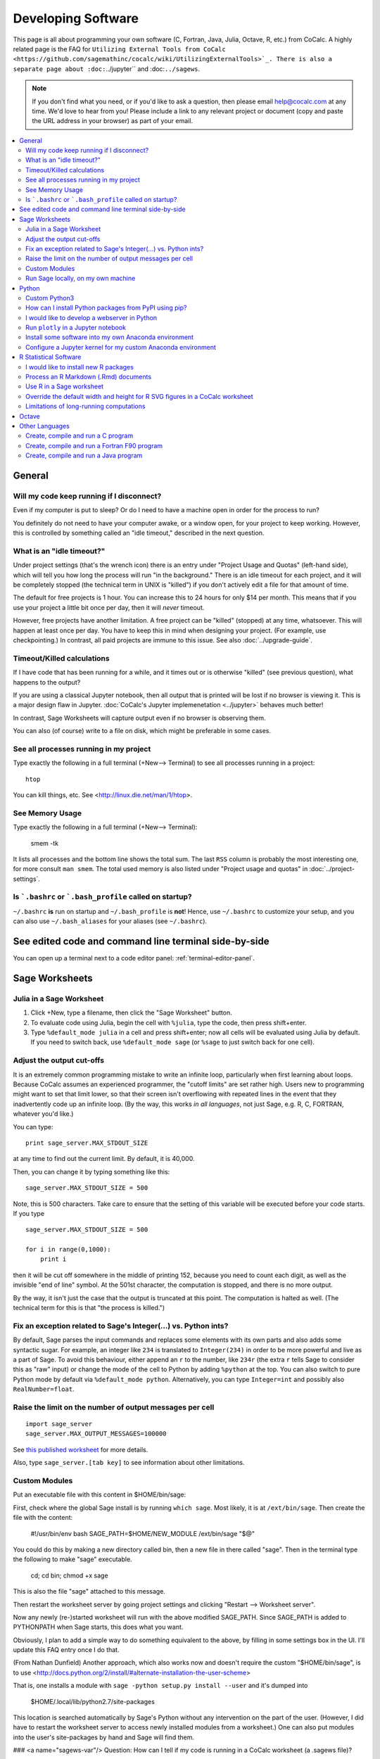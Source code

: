 .. index:: Programming
.. index:: Software Development

======================================
Developing Software
======================================

This page is all about programming your own software (C, Fortran, Java, Julia, Octave, R, etc.) from CoCalc.
A highly related page is the FAQ for ``Utilizing External Tools from CoCalc <https://github.com/sagemathinc/cocalc/wiki/UtilizingExternalTools>`_.
There is also a separate page about :doc:``../jupyter`` and :doc:``../sagews``.

.. note::

    If you don't find what you need, or if you'd like to ask a question, then please email `help@cocalc.com <mailto:help@cocalc.com>`_ at any time. We'd love to hear from you! Please include a link to any relevant project or document (copy and paste the URL address in your browser) as part of your email.

.. contents::
   :local:
   :depth: 2

General
===============================================================


Will my code keep running if I disconnect?
-------------------------------------------------

Even if my computer is put to sleep? Or do I need to have a machine open in order for the  process to run?

You definitely do not need to have your computer awake, or a window open, for your project to keep working. However, this is controlled by something called an "idle timeout," described in the next question.


.. index:: Idle Timeout
.. _idle-timeout:

What is an "idle timeout?"
-------------------------------

Under project settings (that's the wrench icon) there is an entry under "Project Usage and
Quotas" (left-hand side), which
will tell you how long the process will run "in the background." There is an idle timeout
for each project, and it will be completely stopped (the technical term in UNIX is
"killed") if you don't actively edit a file for that amount of time.

The default for free projects is 1 hour. You can increase this to 24 hours for only
$14 per month. This means that if you use your project a little bit once per day, then it
will *never* timeout.

However, free projects have another limitation. A free project can be "killed" (stopped)
at any time, whatsoever. This will happen at least once per day. You have to keep this
in mind when designing your project. (For example, use checkpointing.) In contrast, all
paid projects are immune to this issue. See also :doc:`../upgrade-guide`.


Timeout/Killed calculations
---------------------------------

If I have code that has been running for a  while, and it times out or is otherwise "killed" (see previous question), what happens to the output?

If you are using a classical Jupyter notebook, then all output that is printed will be lost if no
browser is viewing it. This is a major design flaw in Jupyter. :doc:`CoCalc's Jupyter implemenetation <../jupyter>` behaves much better!

In contrast, Sage Worksheets will capture output even if no browser is observing them.

You can also (of course) write to a file on disk, which might be preferable in some cases.

See all processes running in my project
-------------------------------------------

Type exactly the following in a full terminal (+New--> Terminal) to see all processes running in a project::

    htop

You can kill things, etc.  See <http://linux.die.net/man/1/htop>.

See Memory Usage
----------------------

Type exactly the following in a full terminal (+New--> Terminal):

    smem -tk

It lists all processes and the bottom line shows the total sum.
The last ``RSS`` column is probably the most interesting one, for more consult ``man smem``.   The total used memory is also listed under "Project usage and quotas" in :doc:`../project-settings`.



Is ```.bashrc`` or ```.bash_profile`` called on startup?
-------------------------------------------------------------

``~/.bashrc`` **is** run on startup and ``~/.bash_profile`` is **not**!
Hence, use ``~/.bashrc`` to customize your setup,
and you can also use ``~/.bash_aliases`` for your aliases (see ``~/.bashrc``).




See edited code and command line terminal side-by-side
==========================================================

You can open up a terminal next to a code editor panel: :ref:`terminal-editor-panel`.

Sage Worksheets
=====================

Julia in a Sage Worksheet
-----------------------------------


1. Click +New, type a filename, then click the "Sage Worksheet" button.

2. To evaluate code using Julia, begin the cell with ``%julia``, type the code, then press shift+enter.

3. Type ``%default_mode julia`` in a cell and press shift+enter; now all cells will be evaluated using Julia by default.  If you need to switch back, use ``%default_mode sage`` (or ``%sage`` to just switch back for one cell).

Adjust the output cut-offs
---------------------------------------

It is an extremely common programming mistake to write an infinite loop, particularly when first learning about loops. Because CoCalc assumes an experienced programmer, the "cutoff limits" are set rather high. Users new to programming might want to set that limit lower, so that their screen isn't overflowing with repeated lines in the event that they inadvertently code up an infinite loop. (By the way, this works *in all languages*, not just Sage, e.g. R, C, FORTRAN, whatever you'd like.)

You can type::

    print sage_server.MAX_STDOUT_SIZE

at any time to find out the current limit. By default, it is 40,000.

Then, you can change it by typing something like this::

    sage_server.MAX_STDOUT_SIZE = 500

Note, this is 500 characters. Take care to ensure that the setting of this variable will be executed before your code starts. If you type

::

    sage_server.MAX_STDOUT_SIZE = 500

    for i in range(0,1000):
        print i

then it will be cut off somewhere in the middle of printing 152, because you need to count each digit, as well as the invisible "end of line" symbol. At the 501st character, the computation is stopped, and there is no more output.

By the way, it isn't just the case that the output is truncated at this point. The computation is halted as well. (The technical term for this is that "the process is killed.")


Fix an exception related to Sage's Integer(...) vs. Python ints?
---------------------------------------------------------------------

By default, Sage parses the input commands and replaces some elements with its own parts and also adds some syntactic sugar. For example, an integer like ``234`` is translated to ``Integer(234)`` in order to be more powerful and live as a part of Sage. To avoid this behaviour, either append an ``r`` to the number, like ``234r`` (the extra ``r`` tells Sage to consider this as "raw" input) or change the mode of the cell to Python by adding ``%python`` at the top. You can also switch to pure Python mode by default via ``%default_mode python``.   Alternatively, you can type ``Integer=int`` and possibly also ``RealNumber=float``.


Raise the limit on the number of output messages per cell
-------------------------------------------------------------

::

    import sage_server
    sage_server.MAX_OUTPUT_MESSAGES=100000

See `this published worksheet <https://cocalc.com/share/4a5f0542-5873-4eed-a85c-a18c706e8bcd/support/2014-11-01-155354-too-many-messages.sagews?viewer=share>`_ for more details.

Also, type ``sage_server.[tab key]`` to see information about other limitations.



Custom Modules
-------------------

Put an executable file with this content in $HOME/bin/sage:

First, check where the global Sage install is by running ``which sage``. Most likely, it is at ``/ext/bin/sage``. Then create the file with the content:

    #!/usr/bin/env bash
    SAGE_PATH=$HOME/NEW_MODULE /ext/bin/sage "$@"

You could do this by making a new directory called bin, then a new
file in there called "sage".  Then in the terminal type the following
to make "sage" executable.

      cd; cd bin; chmod +x sage

This is also the file "sage" attached to this message.

Then restart the worksheet server by going project settings and
clicking "Restart --> Worksheet server".

Now any newly (re-)started worksheet will run with the above modified
SAGE_PATH.  Since SAGE_PATH is added to PYTHONPATH when Sage starts,
this does what you want.

Obviously, I plan to add a simple way to do something equivalent to the above, by filling in some settings box in the UI.  I'll update this FAQ entry once I do that.

(From Nathan Dunfield) Another approach, which also works now and doesn't require the custom "$HOME/bin/sage", is to use <http://docs.python.org/2/install/#alternate-installation-the-user-scheme>

That is, one installs a module with ``sage -python setup.py install --user`` and it's dumped into

    $HOME/.local/lib/python2.7/site-packages

This location is searched automatically by Sage's Python without any intervention on the part of the user.  (However, I did have to restart the worksheet server to access newly installed modules from a worksheet.)  One can also put modules into the user's site-packages by hand and Sage will find them.



### <a name="sagews-var"/> Question: How can I tell if my code is running in a CoCalc worksheet (a .sagews file)?

If your code is running in a CoCalc worksheet, then the global variable ``__SAGEWS__`` will be defined.

### <a name="sagews-functions"/> Question: How do I access functionality specific to CoCalc worksheets (.sagews files)?

Type ``salvus.[tab key]``.

Run Sage locally, on my own machine
--------------------------------------

There is a lovely tutorial on the web to help you do exactly that:

`Sage Installation Guide <https://doc.sagemath.org/html/en/installation/index.html>`_

### <a name="own-sage-binary"/> Question: I want to use my own custom built Sage binaries on CoCalc

See the instructions, immediately below, on using a custom built-from-scratch copy of Sage. Just substitute your own .tar.gz file for the official build of Sage.

### <a name="own-sage"/> Question: I want to use my own custom built-from-source copy of Sage (**Warning:** this takes *hours*.)

Open a terminal.  Grab the source tarball (requires network access).  You can browse <http://sage.math.washington.edu/home/release/> to find recent releases and testing versions.

To build, do the following in your terminal (no need to worry about screen or tmux, of course, since sessions are persistent even if your browser leaves), and check back in a **few hours**::

    tar xvf sage-6.10.tar.gz && cd sage-6.10 && make

**WARNING:** Building can easily take more than 2 hours. By default CoCalc projects have an idle timeout that is smaller. (see :ref:`idle-timeout`) If you aren't editing files in the project, your build will get killed part of the way through.   If you're doing legit Sage development, email THE LINK TO YOUR PROJECT to help@sagemath.com and we will increase the idle timeout, disk space, RAM, etc, so you can contribute to Sage.

After doing that, do something like this in the terminal::

    cd; mkdir -p bin; cd bin; ln -s ~/sage-6.10/sage .

Then restart your worksheet server (in project settings).  Then for that project, you'll have your own 100% customizable copy of Sage; and moreover, when the system-wide Sage is upgraded, your project isn't impacted at all -- that sort of stability is a major win for some people.   This also uses little extra disk space in backups/snapshots, because of de-duplication.   You can of course also install any custom packages you want into this copy of Sage.   You can also help improve Sage: <http://www.sagemath.org/doc/developer/>

If you want to do Sage development see http://mathandhats.blogspot.com/2014/06/how-to-develop-for-sage-using-sage-math.html.

**Important:** Whenever you change Python code installed in that copy of Sage, you may have to restart the worksheet server and any running worksheets.  This is inconvenient, but is necessary because the worksheet server starts one copy of Sage, then *forks* off additional copies each time you open a new worksheet, which greatly reduces the time from when you open a worksheet until it actually starts computing things.

**Also Important:** If your copy of Sage is messed up in some way, then the worksheet server *can't* start, hence worksheets won't open.  To debug this, open a terminal and do this::

    ~$ cd .smc
    ~/.smc$ sage sage_server.py
    you should see an error here, e.g.,

and fix whatever error you see.  Also look at log files in ``~/.smc/sage_server/``




Python
==========

Custom Python3
-----------------

With full network access enabled, you can download and compile Python 3 this way.
Last line sets a symlink to make it your default!

::

    apt-get source python3.4-dev
    cd python3.4-3.4.0/
    ./configure --prefix=$HOME
    make
    make install
    cd ..
    pip3 install numpy
    pip3 install scipy
    pip3 install matplotlib
    pip3 install ipython
    pip3 install pyzmq
    pip3 install jinja2
    pip3 install tornado
    ln -s ~/bin/python3 ~/bin/python

How can I install Python packages from PyPI using pip?
----------------------------------------------------------

WARNING: Due to people launching attacks from CoCalc, access to the internet from within a free project is disabled and hence using ``pip install --user`` will not work. A small :doc:`subscription <../upgrade-guide>` enables internet access for your project.

First, you need to know if it is Python 2 or 3. Let's suppose the package is called ``ggplot``.  Create a new terminal in a project (+New-->Terminal) and type

    pip2 install --user ggplot

or for Python 3

    pip3 install --user ...

Now ggplot should be available in your project's worksheets. In case you run a CoCalc worksheet, you need to restart the worksheet server (in the project's settings) and then the worksheet itself via the "restart" button.

The ``$HOME/.local/`` path is the "canonical" root for some overlay directories
of Linux's standard directory layout.
In the case of Python 2, ``$HOME/.local/lib/python2.7/site-packages/`` will contain the package you've installed.

To use binaries installed by pip add ``export PATH=~/.local/bin:$PATH`` to ``~/.bashrc`` and run ``source ~/.bashrc``.

In case your Python environment can't find the package,
you might have to add your ``~/.local/...`` directory dynamically during runtime like that::

    import sys, os
    sys.path.insert(0, os.path.expanduser('~/.local/lib/python2.7/site-packages'))

Make sure, the path is correct. I.e. for Python 3 this could be one of ``python3.4``, ``python3.5``, ``python3.6``...

I would like to develop a webserver in Python
------------------------------------------------

See :doc:`./webserver`.


Run ``plotly`` in a Jupyter notebook
--------------------------------------------

You need to run `Plotly <https://plot.ly/>`_ plots in CoCalc under the **Plain Jupyter Server**.
For more information, see the :ref:`Jupyter Classic / Modern page <jupyter-classical-vs-cocalc>`.

Another option is to use the Plotly `Dash framework <https://plot.ly/products/dash/>`_:
here is a `working example running Dash from a CoCalc terminal <https://share.cocalc.com/share/db982efa-e439-4e2d-933b-7c7011c6b21a/DASH/dash-demo.py?viewer=share>`_



Install some software into my own Anaconda environment
-----------------------------------------------------------

see https://doc.cocalc.com/howto/install-python-lib.html#anaconda-install

Configure a Jupyter kernel for my custom Anaconda environment
--------------------------------------------------------------------

see https://doc.cocalc.com/howto/install-python-lib.html#anaconda-jupyter


R Statistical Software
=============================

I would like to install new R packages
--------------------------------------------

Open a terminal windows and type
```
R
```

Then you can install packages as usual

```
install.packages('packagename')
```

The above will install R packages for use with CoCalc worksheets (``%r`` mode) and Jupyter notebooks using default R. The Sage binary may be built with a different release of R. Use ``R-sage`` instead of ``R`` to install packages for it.

Note that you must also upgrade your project to have network access (requires a subscription).

Process an R Markdown (.Rmd) documents
--------------------------------------------

See :ref:`edit-rmd`.


Use R in a Sage worksheet
---------------------------------------


1. Click +New, type a filename, then click the "Sage Worksheet" button.

2. To evaluate code using R, begin the cell with ``%r``, type the code, then press shift+enter.

3. Type ``%default_mode r`` in a cell and press shift+enter; now all cells will be evaluated using R by default.  If you need to switch back, use ``%default_mode sage``.

Override the default width and height for R SVG figures in a CoCalc worksheet
---------------------------------------------------------------------------------

To set width to 10 inches and height to 4 inches, use the sage command::

    r.set_plot_options(width=10, height=4)

If you have set default_mode to r, then enter the command in a sage mode cell::

    %sage r.set_plot_options(width=10, height=4)

You can change it by typing it again.

Limitations of long-running computations
---------------------------------------------------

Open your project and click on Settings.  The default limitations are listed under "Quotas" in the lower left.  These can be raised, as mentioned there.  Notes:

1. Projects without "member hosting" upgrade can get restarted regularly (these are hosted on Google preemptible instances).  You can check if a VM rebooted by typing "uptime".   crontab files are persistent.

3. If a project isn't used (via the web-based UI) for the idle timeout (as listed in quotas), then all processes in that project are terminated and the user is removed (so ssh into the project also is not possible).  You can [pay to raise](https://cocalc.com/policies/pricing.html) the idle timeout.
See also :ref:`idle-timeout`.

Octave
=================

I've put an example Octave Jupyter notebook and an Octave CoCalc worksheet here:

https://cocalc.com/projects/4a5f0542-5873-4eed-a85c-a18c706e8bcd/files/cloud-examples/octave/

Besides Jupyter and CoCalc worksheets, you can also work in a :doc:`../terminal`:
Click "+New", click Terminal, and type "octave" on the command line, and this should work well.
You can type "+New", enter a filename that ends with .m, and edit it, then load it into the command line (by typing the filename without the extension).

Other Languages
====================


Create, compile and run a C program
------------------------------------------------


1. Click +New, type a filename ending in ".c", e.g., ``foo.c``, and click "Create File" (or just press return).

2. Paste this code into the file::

    #include<stdio.h>
    int main(void) {
        printf("Hello World\n");
        printf("this is CoCalc!\n");
    }

3. Open a :doc:`../terminal` by clicking +New, clicking "Command Line Terminal" (or typing a filename ending in .term), and type ``gcc foo.c -o foo``.   Finally, run the program by typing ```./foo``.

Create, compile and run a Fortran F90 program
------------------------------------------------

See :doc:`./fortran`

Create, compile and run a Java program
------------------------------------------------


1. Create a file ``HelloWorld.java`` containing

::

    public class HelloWorld {
        public static void main (String[] args) {
            System.out.println ("Hello World!");
        }
    }

2. Create a terminal and run ``javac HelloWorld.java`` to compile your program.

3. Run ``java HelloWorld`` to see the output.

